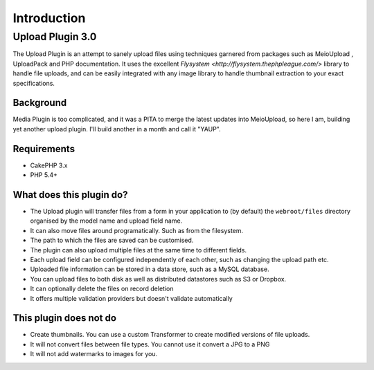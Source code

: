 ************
Introduction
************

Upload Plugin 3.0
=================

The Upload Plugin is an attempt to sanely upload files using techniques garnered from packages such as MeioUpload , UploadPack and PHP documentation. It uses the excellent `Flysystem <http://flysystem.thephpleague.com/>` library to handle file uploads, and can be easily integrated with any image library to handle thumbnail extraction to your exact specifications.

Background
----------

Media Plugin is too complicated, and it was a PITA to merge the latest updates into MeioUpload, so here I am, building yet another upload plugin. I'll build another in a month and call it "YAUP".

Requirements
------------

* CakePHP 3.x
* PHP 5.4+

What does this plugin do?
-------------------------

* The Upload plugin will transfer files from a form in your application to (by default) the ``webroot/files`` directory organised by the model name and upload field name.
* It can also move files around programatically. Such as from the filesystem.
* The path to which the files are saved can be customised.
* The plugin can also upload multiple files at the same time to different fields.
* Each upload field can be configured independently of each other, such as changing the upload path etc.
* Uploaded file information can be stored in a data store, such as a MySQL database.
* You can upload files to both disk as well as distributed datastores such as S3 or Dropbox.
* It can optionally delete the files on record deletion
* It offers multiple validation providers but doesn't validate automatically

This plugin does not do
-----------------------

* Create thumbnails. You can use a custom Transformer to create modified versions of file uploads.
* It will not convert files between file types. You cannot use it convert a JPG to a PNG
* It will not add watermarks to images for you.
